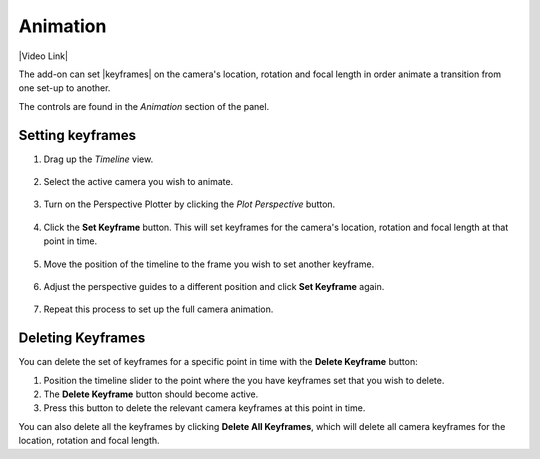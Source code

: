 #####################################
Animation
#####################################




|Video Link|

.. |Video Link| raw:: html

   <a href="https://youtu.be/c94K2NGN_Lg" target="_blank">Video Link</a>


.. image:: images/animation.jpg
    :alt: Animation

The add-on can set |keyframes| on the camera's location, rotation and focal length in order animate a transition from one set-up to another.

The controls are found in the *Animation* section of the panel.

.. image:: images/animation_panel.jpg
    :alt: Animation

.. |keyframes| raw:: html

   <a href="https://docs.blender.org/manual/en/latest/animation/keyframes/introduction.html" target="_blank">keyframes</a>


======================================================
Setting keyframes
======================================================

#. Drag up the *Timeline* view.

    .. image:: images/drag_timeline.gif

#. Select the active camera you wish to animate.

    .. image:: images/select_camera.jpg

#. Turn on the Perspective Plotter by clicking the *Plot Perspective* button.

    .. image:: images/anim_activate.gif

#. Click the **Set Keyframe** button.  This will set keyframes for the camera's location, rotation and focal length at that point in time.

    .. image:: images/anim_set_keyframe.gif

#. Move the position of the timeline to the frame you wish to set another keyframe.

    .. image:: images/anim_drag_slider.gif

#. Adjust the perspective guides to a different position and click **Set Keyframe** again.

    .. image:: images/anim_set_keyframe2.gif

#. Repeat this process to set up the full camera animation.

    .. image:: images/anim_complete.gif

======================================================
Deleting Keyframes
======================================================

.. image:: images/anim_deleting.gif

You can delete the set of keyframes for a specific point in time with the **Delete Keyframe** button:

#. Position the timeline slider to the point where the you have keyframes set that you wish to delete.  
#. The **Delete Keyframe** button should become active.  
#. Press this button to delete the relevant camera keyframes at this point in time.

You can also delete all the keyframes by clicking **Delete All Keyframes**, which will delete all camera keyframes for the location, rotation and focal length.
